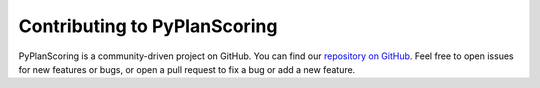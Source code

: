 Contributing to PyPlanScoring
=============================

PyPlanScoring is a community-driven project on GitHub. You can find our
`repository on GitHub <https://github.com/victorgabr>`_. Feel
free to open issues for new features or bugs, or open a pull request
to fix a bug or add a new feature.
